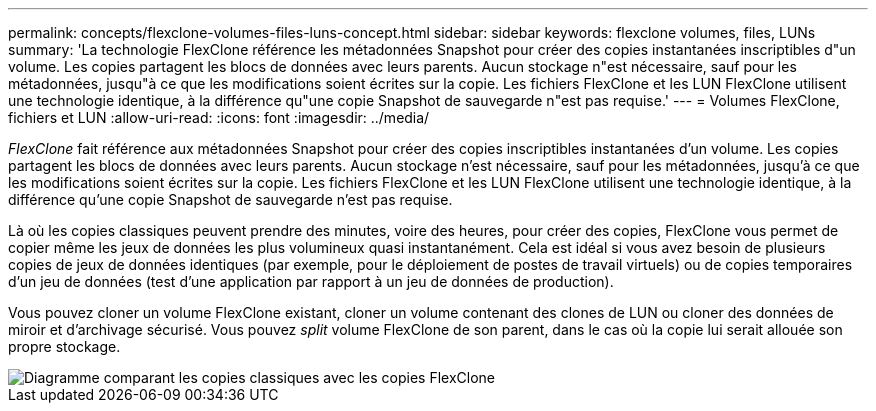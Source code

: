 ---
permalink: concepts/flexclone-volumes-files-luns-concept.html 
sidebar: sidebar 
keywords: flexclone volumes, files, LUNs 
summary: 'La technologie FlexClone référence les métadonnées Snapshot pour créer des copies instantanées inscriptibles d"un volume. Les copies partagent les blocs de données avec leurs parents. Aucun stockage n"est nécessaire, sauf pour les métadonnées, jusqu"à ce que les modifications soient écrites sur la copie. Les fichiers FlexClone et les LUN FlexClone utilisent une technologie identique, à la différence qu"une copie Snapshot de sauvegarde n"est pas requise.' 
---
= Volumes FlexClone, fichiers et LUN
:allow-uri-read: 
:icons: font
:imagesdir: ../media/


[role="lead"]
_FlexClone_ fait référence aux métadonnées Snapshot pour créer des copies inscriptibles instantanées d'un volume. Les copies partagent les blocs de données avec leurs parents. Aucun stockage n'est nécessaire, sauf pour les métadonnées, jusqu'à ce que les modifications soient écrites sur la copie. Les fichiers FlexClone et les LUN FlexClone utilisent une technologie identique, à la différence qu'une copie Snapshot de sauvegarde n'est pas requise.

Là où les copies classiques peuvent prendre des minutes, voire des heures, pour créer des copies, FlexClone vous permet de copier même les jeux de données les plus volumineux quasi instantanément. Cela est idéal si vous avez besoin de plusieurs copies de jeux de données identiques (par exemple, pour le déploiement de postes de travail virtuels) ou de copies temporaires d'un jeu de données (test d'une application par rapport à un jeu de données de production).

Vous pouvez cloner un volume FlexClone existant, cloner un volume contenant des clones de LUN ou cloner des données de miroir et d'archivage sécurisé. Vous pouvez _split_ volume FlexClone de son parent, dans le cas où la copie lui serait allouée son propre stockage.

image::../media/flexclone-copy.gif[Diagramme comparant les copies classiques avec les copies FlexClone]
